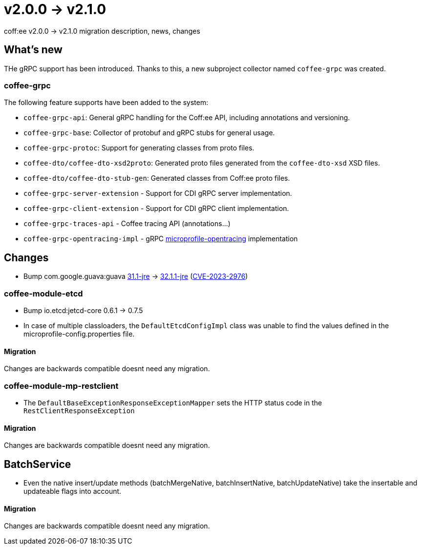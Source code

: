 = v2.0.0 → v2.1.0

coff:ee v2.0.0 -> v2.1.0 migration description, news, changes

== What's new

THe gRPC support has been introduced. 
Thanks to this, a new subproject collector named `coffee-grpc` was created.

=== coffee-grpc
The following feature supports have been added to the system:

* `coffee-grpc-api`: General gRPC handling for the Coff:ee API, including annotations and versioning.
* `coffee-grpc-base`: Collector of protobuf and gRPC stubs for general usage.
* `coffee-grpc-protoc`: Support for generating classes from proto files.
* `coffee-dto/coffee-dto-xsd2proto`: Generated proto files generated from the `coffee-dto-xsd` XSD files.
* `coffee-dto/coffee-dto-stub-gen`: Generated classes from Coff:ee proto files.
* `coffee-grpc-server-extension` - Support for CDI gRPC server implementation.
* `coffee-grpc-client-extension` - Support for CDI gRPC client implementation.
* `coffee-grpc-traces-api` - Coffee tracing API (annotations...)
* `coffee-grpc-opentracing-impl` - gRPC https://github.com/eclipse/microprofile-opentracing[microprofile-opentracing] implementation

== Changes

* Bump com.google.guava:guava https://github.com/google/guava/releases/tag/v31.1[31.1-jre]
-> https://github.com/google/guava/releases/tag/v32.1.1[32.1.1-jre]
(https://github.com/advisories/GHSA-7g45-4rm6-3mm3[CVE-2023-2976])

=== coffee-module-etcd

** Bump io.etcd:jetcd-core 0.6.1 -> 0.7.5
** In case of multiple classloaders, the `DefaultEtcdConfigImpl` class was unable to find the values defined in the microprofile-config.properties file.

==== Migration

Changes are backwards compatible doesnt need any migration.


=== coffee-module-mp-restclient

** The `DefaultBaseExceptionResponseExceptionMapper` sets the HTTP status code in the `RestClientResponseException` 

==== Migration

Changes are backwards compatible doesnt need any migration.

== BatchService

** Even the native insert/update methods (batchMergeNative, batchInsertNative, batchUpdateNative) take the insertable and updateable flags into account.

==== Migration

Changes are backwards compatible doesnt need any migration.
